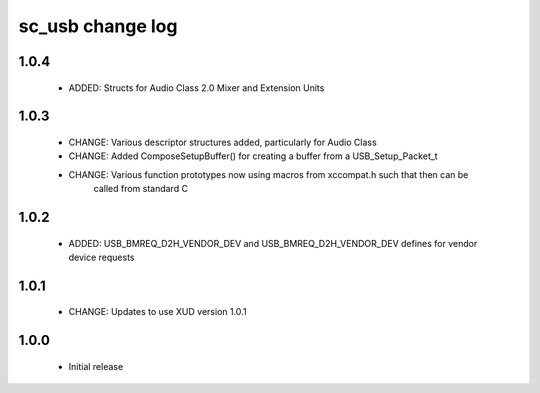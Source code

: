 sc_usb change log
=================

1.0.4
-----
    * ADDED:      Structs for Audio Class 2.0 Mixer and Extension Units

1.0.3
-----
    * CHANGE:     Various descriptor structures added, particularly for Audio Class
    * CHANGE:     Added ComposeSetupBuffer() for creating a buffer from a USB_Setup_Packet_t 
    * CHANGE:     Various function prototypes now using macros from xccompat.h such that then can be 
                  called from standard C

1.0.2
-----
    * ADDED:      USB_BMREQ_D2H_VENDOR_DEV and USB_BMREQ_D2H_VENDOR_DEV defines for vendor device requests

1.0.1
-----
    * CHANGE:     Updates to use XUD version 1.0.1

1.0.0
-----
    * Initial release

